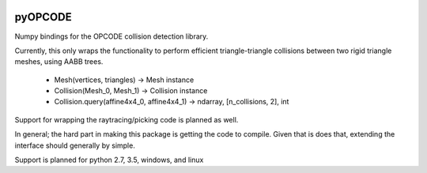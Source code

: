 |Build Status|

pyOPCODE
========================

Numpy bindings for the OPCODE collision detection library.

Currently, this only wraps the functionality to perform efficient triangle-triangle collisions between two rigid triangle meshes, using AABB trees.

 * Mesh(vertices, triangles) -> Mesh instance
 * Collision(Mesh_0, Mesh_1) -> Collision instance
 * Collision.query(affine4x4_0, affine4x4_1) -> ndarray, [n_collisions, 2], int

Support for wrapping the raytracing/picking code is planned as well.

In general; the hard part in making this package is getting the code to compile. Given that is does that, extending the interface should generally by simple.

Support is planned for python 2.7, 3.5, windows, and linux


.. |Build Status| image:: https://travis-ci.org/ClinicalGraphics/pyopcode.svg?branch=master
   :target: https://travis-ci.org/ClinicalGraphics/pyopcode
